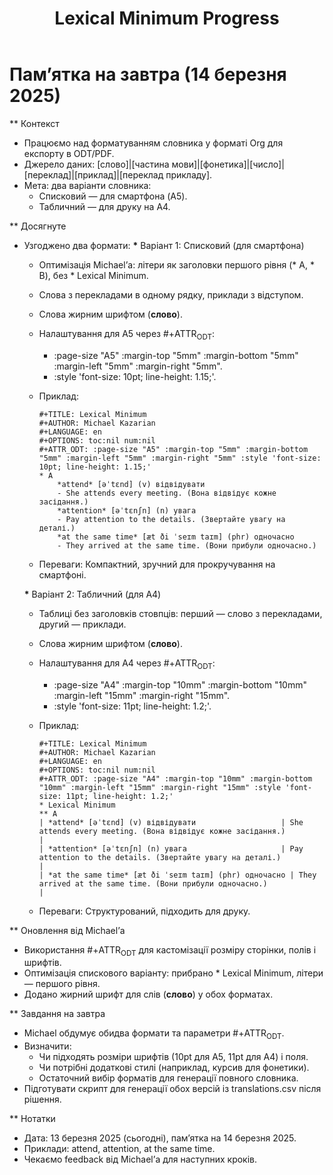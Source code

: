 * Пам’ятка на завтра (14 березня 2025)
  #+OPTIONS: num:nil
  #+TITLE: Lexical Minimum Progress

  ** Контекст
  - Працюємо над форматуванням словника у форматі Org для експорту в ODT/PDF.
  - Джерело даних: [слово]|[частина мови]|[фонетика]|[число]|[переклад]|[приклад]|[переклад прикладу].
  - Мета: два варіанти словника:
    - Списковий — для смартфона (A5).
    - Табличний — для друку на A4.

  ** Досягнуте
  - Узгоджено два формати:
    *** Варіант 1: Списковий (для смартфона)
    - Оптимізація Michael’а: літери як заголовки першого рівня (* A, * B), без * Lexical Minimum.
    - Слова з перекладами в одному рядку, приклади з відступом.
    - Слова жирним шрифтом (*слово*).
    - Налаштування для A5 через #+ATTR_ODT:
      - :page-size "A5" :margin-top "5mm" :margin-bottom "5mm" :margin-left "5mm" :margin-right "5mm".
      - :style 'font-size: 10pt; line-height: 1.15;'.
    - Приклад:
      #+BEGIN_EXAMPLE
      #+TITLE: Lexical Minimum
      #+AUTHOR: Michael Kazarian
      #+LANGUAGE: en
      #+OPTIONS: toc:nil num:nil
      #+ATTR_ODT: :page-size "A5" :margin-top "5mm" :margin-bottom "5mm" :margin-left "5mm" :margin-right "5mm" :style 'font-size: 10pt; line-height: 1.15;'
      * A
          *attend* [əˈtɛnd] (v) відвідувати
          - She attends every meeting. (Вона відвідує кожне засідання.)
          *attention* [əˈtɛnʃn] (n) увага
          - Pay attention to the details. (Звертайте увагу на деталі.)
          *at the same time* [æt ði ˈseɪm taɪm] (phr) одночасно
          - They arrived at the same time. (Вони прибули одночасно.)
      #+END_EXAMPLE
    - Переваги: Компактний, зручний для прокручування на смартфоні.

    *** Варіант 2: Табличний (для A4)
    - Таблиці без заголовків стовпців: перший — слово з перекладами, другий — приклади.
    - Слова жирним шрифтом (*слово*).
    - Налаштування для A4 через #+ATTR_ODT:
      - :page-size "A4" :margin-top "10mm" :margin-bottom "10mm" :margin-left "15mm" :margin-right "15mm".
      - :style 'font-size: 11pt; line-height: 1.2;'.
    - Приклад:
      #+BEGIN_EXAMPLE
      #+TITLE: Lexical Minimum
      #+AUTHOR: Michael Kazarian
      #+LANGUAGE: en
      #+OPTIONS: toc:nil num:nil
      #+ATTR_ODT: :page-size "A4" :margin-top "10mm" :margin-bottom "10mm" :margin-left "15mm" :margin-right "15mm" :style 'font-size: 11pt; line-height: 1.2;'
      * Lexical Minimum
      ** A
      | *attend* [əˈtɛnd] (v) відвідувати                   | She attends every meeting. (Вона відвідує кожне засідання.)                           |
      | *attention* [əˈtɛnʃn] (n) увага                     | Pay attention to the details. (Звертайте увагу на деталі.)                            |
      | *at the same time* [æt ði ˈseɪm taɪm] (phr) одночасно | They arrived at the same time. (Вони прибули одночасно.)                              |
      #+END_EXAMPLE
    - Переваги: Структурований, підходить для друку.

  ** Оновлення від Michael’а
  - Використання #+ATTR_ODT для кастомізації розміру сторінки, полів і шрифтів.
  - Оптимізація спискового варіанту: прибрано * Lexical Minimum, літери — першого рівня.
  - Додано жирний шрифт для слів (*слово*) у обох форматах.

  ** Завдання на завтра
  - Michael обдумує обидва формати та параметри #+ATTR_ODT.
  - Визначити:
    - Чи підходять розміри шрифтів (10pt для A5, 11pt для A4) і поля.
    - Чи потрібні додаткові стилі (наприклад, курсив для фонетики).
    - Остаточний вибір форматів для генерації повного словника.
  - Підготувати скрипт для генерації обох версій із translations.csv після рішення.

  ** Нотатки
  - Дата: 13 березня 2025 (сьогодні), пам’ятка на 14 березня 2025.
  - Приклади: attend, attention, at the same time.
  - Чекаємо feedback від Michael’а для наступних кроків.
